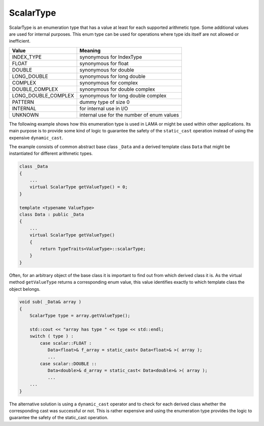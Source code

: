 .. _ScalarType:

ScalarType
==========

ScalarType is an enumeration type that has a value at least for each supported arithmetic type.
Some additional values are used for internal purposes. This enum type can be used for operations 
where type ids itself are not allowed or inefficient.

=====================    =============================
Value                    Meaning
=====================    =============================
INDEX_TYPE               synonymous for IndexType
FLOAT                    synonymous for float
DOUBLE                   synonymous for double
LONG_DOUBLE              synonymous for long double
COMPLEX                  synonymous for complex
DOUBLE_COMPLEX           synonymous for double complex
LONG_DOUBLE_COMPLEX      synonymous for long double complex
PATTERN                  dummy type of size 0
INTERNAL                 for internal use in I/O
UNKNOWN                  internal use for the number of enum values
=====================    =============================

The following example shows how this enumeration type is used in LAMA or might
be used within other applications. Its main purpose is to provide some
kind of logic to guarantee the safety of the ``static_cast`` operation instead of
using the expensive ``dynamic_cast``.

The example consists of common abstract base class ``_Data`` and 
a derived template class ``Data`` that might be instantiated for different arithmetic types.

.. code-block:: c++

  class _Data
  {
      ...
      virtual ScalarType getValueType() = 0;
  }

  template <typename ValueType>
  class Data : public _Data
  {
      ...
      virtual ScalarType getValueType()
      {
          return TypeTraits<ValueType>::scalarType;
      }
  }

Often, for an arbitrary object of the base class it is important to find
out from which derived class it is. As the virtual method ``getValueType``
returns a corresponding enum value, this value identifies exactly to which 
template class the object belongs.

.. code-block:: c++

  void sub( _Data& array )
  {
      ScalarType type = array.getValueType();

      std::cout << "array has type " << type << std::endl;
      switch ( type ) :
          case scalar::FLOAT :
             Data<float>& f_array = static_cast< Data<float>& >( array );
             ...
          case scalar::DOUBLE ::
             Data<double>& d_array = static_cast< Data<double>& >( array );
             ...
      ...
  }

The alternative solution is using a ``dynamic_cast`` operator and to check for each derived
class whether the corresponding cast was successful or not. This is rather expensive and
using the enumeration type provides the logic to guarantee the safety of the
static_cast operation.


